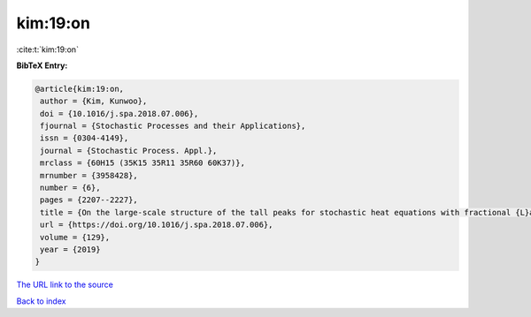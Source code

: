 kim:19:on
=========

:cite:t:`kim:19:on`

**BibTeX Entry:**

.. code-block:: bibtex

   @article{kim:19:on,
    author = {Kim, Kunwoo},
    doi = {10.1016/j.spa.2018.07.006},
    fjournal = {Stochastic Processes and their Applications},
    issn = {0304-4149},
    journal = {Stochastic Process. Appl.},
    mrclass = {60H15 (35K15 35R11 35R60 60K37)},
    mrnumber = {3958428},
    number = {6},
    pages = {2207--2227},
    title = {On the large-scale structure of the tall peaks for stochastic heat equations with fractional {L}aplacian},
    url = {https://doi.org/10.1016/j.spa.2018.07.006},
    volume = {129},
    year = {2019}
   }
`The URL link to the source <ttps://doi.org/10.1016/j.spa.2018.07.006}>`_


`Back to index <../By-Cite-Keys.html>`_
